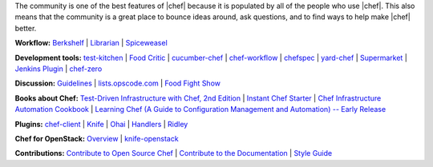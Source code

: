 .. The contents of this file are included in multiple topics.
.. This file should not be changed in a way that hinders its ability to appear in multiple documentation sets.


The community is one of the best features of |chef| because it is populated by all of the people who use |chef|. This also means that the community is a great place to bounce ideas around, ask questions, and to find ways to help make |chef| better.

**Workflow:**  `Berkshelf <http://berkshelf.com/>`_ | `Librarian <https://github.com/applicationsonline/librarian>`_ | `Spiceweasel <https://github.com/mattray/spiceweasel>`_

**Development tools:**  `test-kitchen <https://github.com/test-kitchen/test-kitchen>`_ | `Food Critic <http://acrmp.github.com/foodcritic/>`_ | `cucumber-chef <http://www.cucumber-chef.org/>`_ | `chef-workflow <https://github.com/chef-workflow>`_ | `chefspec <https://github.com/acrmp/chefspec>`_ | `yard-chef <https://rubygems.org/gems/yard-chef/>`_ | `Supermarket <https://supermarket.getchef.com/cookbooks>`_ | `Jenkins Plugin <https://github.com/melezhik/chef-plugin/>`_ | `chef-zero <https://github.com/opscode/chef-zero>`_

**Discussion:** `Guidelines <http://docs.getchef.com/community_guidelines.html>`_ | `lists.opscode.com <http://docs.getchef.com/community_lists.html>`_ | `Food Fight Show <http://foodfightshow.org/>`_

**Books about Chef:** `Test-Driven Infrastructure with Chef, 2nd Edition <http://shop.oreilly.com/product/0636920030973.do>`_ | `Instant Chef Starter <http://www.packtpub.com/chef-starter/book>`_ | `Chef Infrastructure Automation Cookbook <http://www.packtpub.com/chef-infrastructure-automation-cookbook/book>`_ | `Learning Chef (A Guide to Configuration Management and Automation) -- Early Release <http://shop.oreilly.com/product/0636920032397.do>`_

**Plugins:** `chef-client <http://docs.getchef.com/community_plugin_chef.html>`_ | `Knife <http://docs.getchef.com/community_plugin_knife.html>`_ | `Ohai <http://docs.getchef.com/community_plugin_ohai.html>`_ | `Handlers <http://docs.getchef.com/community_plugin_report_handler.html>`_ | `Ridley <https://github.com/reset/ridley>`_

**Chef for OpenStack:** `Overview <http://docs.getchef.com/openstack.html>`_ | `knife-openstack <http://docs.getchef.com/plugin_knife_openstack.html>`_

**Contributions:** `Contribute to Open Source Chef <http://docs.getchef.com/community_contributions.html>`_ | `Contribute to the Documentation <https://github.com/opscode/chef-docs>`_ | `Style Guide <http://docs.getchef.com/style_guide.html>`_

